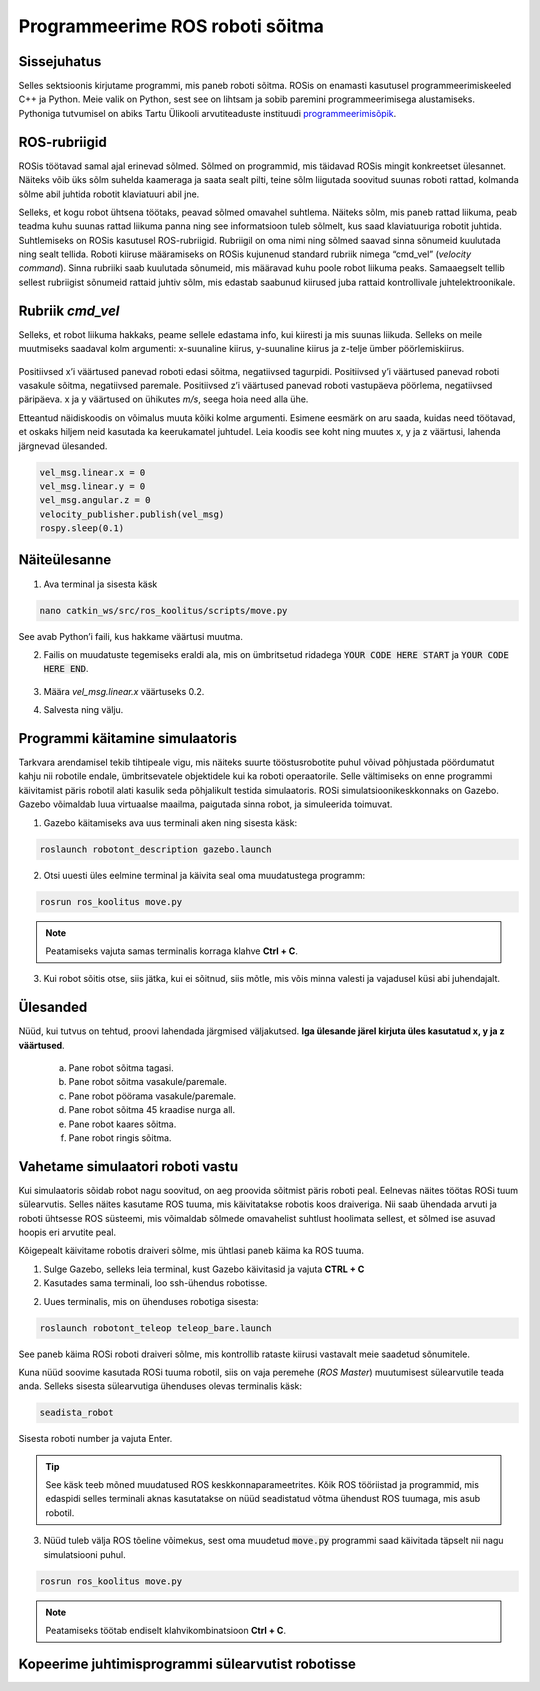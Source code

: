 Programmeerime ROS roboti sõitma
================================

.. Giti üles seadmine
.. ------------------------
.. 
.. Git on versioonihaldustarkvara, mis aitab meil salvestada koodi internetti, et seda ka hiljem kasutada saaks, kui arvutist kood kustutatud on.
.. 
.. 1.  Mine lehele https://github.com/ ning registreeri ennast kasutajaks.
.. 2.  Logi sisse
.. 3.  Mine lehele https://github.com/ut-ims-robotics/robotont_blank_scripts
.. 4.  Vajuta paremal üleval nuppu “Fork”, see kopeerib selle repositooriumi sinu kasutajasse.
.. 5.  Vajuta rohelist nuppu “Clone or download”
.. 6.  Kopeeri sealt aadress
.. 7.  Ava terminal ning trüki sinna
.. 
..     **cd catkin\_ws/src**
.. 
.. 8.  Seejärel sisesta
.. 
..     **git clone \-sinu\-kopeeritud\-link\-**
.. 
.. 9.  Nüüd trüki terminali
.. 
..     **catkin build**
.. 
.. 10. Kui see protsess on lõpetanud edukalt, sulge terminal ja oled valmis praktikumiga jätkama.

Sissejuhatus
-------------------

Selles sektsioonis kirjutame programmi, mis paneb roboti sõitma. ROSis on enamasti kasutusel programmeerimiskeeled C++ ja Python. Meie valik on Python, sest see on lihtsam ja sobib paremini programmeerimisega alustamiseks. Pythoniga tutvumisel on abiks Tartu Ülikooli arvutiteaduste instituudi `programmeerimisõpik <https://progeopik.cs.ut.ee/index.html>`_.

.. Selles praktikumis kasutame roboti liigutamiseks for-tsükleid ning funktsioone.

ROS-rubriigid
---------------------

ROSis töötavad samal ajal erinevad sõlmed. Sõlmed on programmid, mis täidavad ROSis mingit konkreetset ülesannet. Näiteks võib üks sõlm suhelda kaameraga ja saata sealt pilti, teine sõlm liigutada soovitud suunas roboti rattad, kolmanda sõlme abil juhtida robotit klaviatuuri abil jne. 

Selleks, et kogu robot ühtsena töötaks, peavad sõlmed omavahel suhtlema. Näiteks sõlm, mis paneb rattad liikuma, peab teadma kuhu suunas rattad liikuma panna ning see informatsioon tuleb sõlmelt, kus saad klaviatuuriga robotit juhtida.
Suhtlemiseks on ROSis kasutusel ROS-rubriigid. 
Rubriigil on oma nimi ning sõlmed saavad sinna sõnumeid kuulutada ning sealt tellida. 
Roboti kiiruse määramiseks on ROSis kujunenud standard rubriik nimega “cmd_vel” (*velocity command*). Sinna rubriiki saab kuulutada sõnumeid, mis määravad kuhu poole robot liikuma peaks. Samaaegselt tellib sellest rubriigist sõnumeid rattaid juhtiv sõlm, mis edastab saabunud kiirused juba rattaid kontrollivale juhtelektroonikale.

Rubriik *cmd_vel*
---------------------------------------

Selleks, et robot liikuma hakkaks, peame sellele edastama info, kui kiiresti ja mis suunas liikuda. 
Selleks on meile muutmiseks saadaval kolm argumenti: x-suunaline kiirus, y-suunaline kiirus ja z-telje ümber pöörlemiskiirus. 

.. figure:: ../images/lab02/coord.png
            :scale: 70 %

            ..

Positiivsed x’i väärtused panevad roboti edasi sõitma, negatiivsed tagurpidi.
Positiivsed y’i väärtused panevad roboti vasakule sõitma, negatiivsed paremale.
Positiivsed z’i väärtused panevad roboti vastupäeva pöörlema, negatiivsed päripäeva.
x ja y väärtused on ühikutes *m/s*, seega hoia need alla ühe.

Etteantud näidiskoodis on võimalus muuta kõiki kolme argumenti. 
Esimene eesmärk on aru saada, kuidas need töötavad, et oskaks hiljem neid kasutada ka keerukamatel juhtudel.
Leia koodis see koht ning muutes x, y ja z väärtusi, lahenda järgnevad ülesanded.

.. code-block:: python

    vel_msg.linear.x = 0
    vel_msg.linear.y = 0
    vel_msg.angular.z = 0
    velocity_publisher.publish(vel_msg)
    rospy.sleep(0.1)

Näiteülesanne
-------------

.. ja tee ssh-ühendus robotisse
.. .. toggle-header::
..     :header: **Kui töötad simulatsioonis**

..         Kui töötad simulatsioonis, siis ava lihtsalt terminal.

.. 2.  Trüki terminali

1.  Ava terminal ja sisesta käsk


.. code-block:: bash

  nano catkin_ws/src/ros_koolitus/scripts/move.py

See avab Python’i faili, kus hakkame väärtusi muutma. 


2.  Failis on muudatuste tegemiseks eraldi ala, mis on ümbritsetud ridadega :code:`YOUR CODE HERE START` ja :code:`YOUR CODE HERE END`. 

    .. figure:: ../images/lab02/yourcodehere.png
                :scale: 70 %

                ..
3. Määra *vel_msg.linear.x* väärtuseks 0.2.

4. Salvesta ning välju.


Programmi käitamine simulaatoris
--------------------------------

Tarkvara arendamisel tekib tihtipeale vigu, mis näiteks suurte tööstusrobotite puhul võivad põhjustada pöördumatut kahju nii robotile endale, ümbritsevatele objektidele kui ka roboti operaatorile. Selle vältimiseks on enne programmi käivitamist päris robotil alati kasulik seda põhjalikult testida simulaatoris. ROSi simulatsioonikeskkonnaks on Gazebo. Gazebo võimaldab luua virtuaalse maailma, paigutada sinna robot, ja simuleerida toimuvat.

1. Gazebo käitamiseks ava uus terminali aken ning sisesta käsk:

.. code-block:: bash

  roslaunch robotont_description gazebo.launch


2. Otsi uuesti üles eelmine terminal ja käivita seal oma muudatustega programm:

.. code-block:: bash

  rosrun ros_koolitus move.py

.. note:: Peatamiseks vajuta samas terminalis korraga klahve **Ctrl + C**.

3. Kui robot sõitis otse, siis jätka, kui ei sõitnud, siis mõtle, mis võis minna valesti ja vajadusel küsi abi juhendajalt.


Ülesanded
---------

Nüüd, kui tutvus on tehtud, proovi lahendada järgmised väljakutsed. **Iga ülesande järel kirjuta üles kasutatud x, y ja z väärtused**.

    a.  Pane robot sõitma tagasi.
    b.  Pane robot sõitma vasakule/paremale.
    c.  Pane robot pöörama vasakule/paremale.
    d.  Pane robot sõitma 45 kraadise nurga all.
    e.  Pane robot kaares sõitma.
    f.  Pane robot ringis sõitma.


Vahetame simulaatori roboti vastu
---------------------------------

Kui simulaatoris sõidab robot nagu soovitud, on aeg proovida sõitmist päris roboti peal.
Eelnevas näites töötas ROSi tuum sülearvutis. Selles näites kasutame ROS tuuma, mis käivitatakse robotis koos draiveriga. Nii saab ühendada arvuti ja roboti ühtsesse ROS süsteemi, mis võimaldab sõlmede omavahelist suhtlust hoolimata sellest, et sõlmed ise asuvad hoopis eri arvutite peal.

Kõigepealt käivitame robotis draiveri sõlme, mis ühtlasi paneb käima ka ROS tuuma.

1.  Sulge Gazebo, selleks leia terminal, kust Gazebo käivitasid ja vajuta **CTRL + C**

2.  Kasutades sama terminali, loo ssh-ühendus robotisse.

2.  Uues terminalis, mis on ühenduses robotiga sisesta:

.. code-block:: bash

    roslaunch robotont_teleop teleop_bare.launch

See paneb käima ROSi roboti draiveri sõlme, mis kontrollib rataste kiirusi vastavalt meie saadetud sõnumitele.

Kuna nüüd soovime kasutada ROSi tuuma robotil, siis on vaja peremehe (*ROS Master*) muutumisest sülearvutile teada anda. Selleks sisesta sülearvutiga ühenduses olevas terminalis käsk:

.. code-block:: bash

    seadista_robot 

Sisesta roboti number ja vajuta Enter.

.. tip:: See käsk teeb mõned muudatused ROS keskkonnaparameetrites. Kõik ROS tööriistad ja programmid, mis edaspidi selles terminali aknas kasutatakse on nüüd seadistatud võtma ühendust ROS tuumaga, mis asub robotil.

3.  Nüüd tuleb välja ROS tõeline võimekus, sest oma muudetud :code:`move.py` programmi saad käivitada täpselt nii nagu simulatsiooni puhul.

.. code-block:: bash

   rosrun ros_koolitus move.py

.. note:: Peatamiseks töötab endiselt klahvikombinatsioon **Ctrl + C**.


Kopeerime juhtimisprogrammi sülearvutist robotisse
--------------------------------------------------

.. warning::`TODO Teeme seda, sest mõnikord võib ühendus olla sülearvuti ja roboti vahel kehva.`
